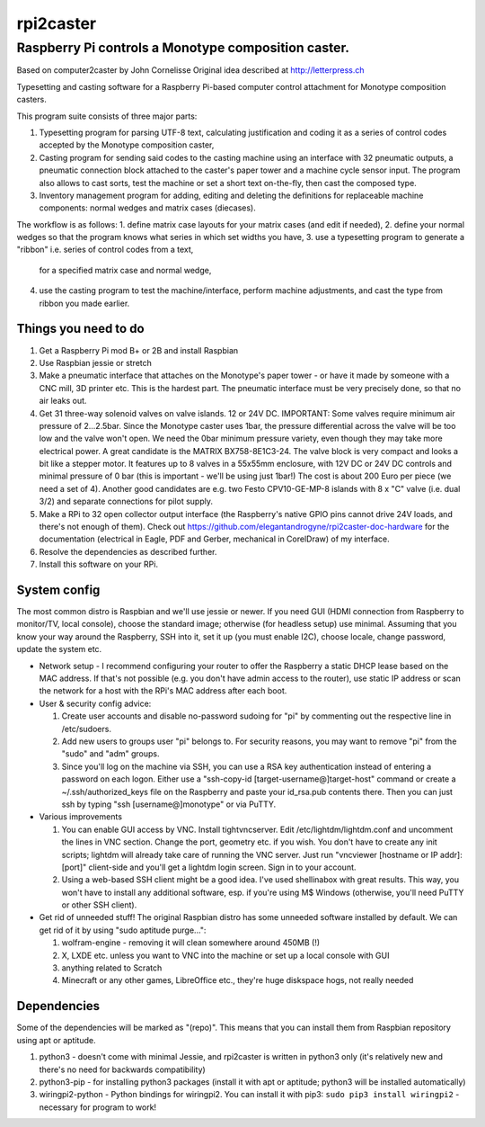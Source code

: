 rpi2caster
==========

Raspberry Pi controls a Monotype composition caster.
^^^^^^^^^^^^^^^^^^^^^^^^^^^^^^^^^^^^^^^^^^^^^^^^^^^^

Based on computer2caster by John Cornelisse Original idea described at
http://letterpress.ch


Typesetting and casting software for a Raspberry Pi-based computer control
attachment for Monotype composition casters.

This program suite consists of three major parts:

1. Typesetting program for parsing UTF-8 text, calculating justification 
   and coding it as a series of control codes accepted by the Monotype composition caster,
2. Casting program for sending said codes to the casting machine using an interface with 
   32 pneumatic outputs, a pneumatic connection block attached to the caster's paper tower
   and a machine cycle sensor input. The program also allows to cast sorts, test the machine
   or set a short text on-the-fly, then cast the composed type.
3. Inventory management program for adding, editing and deleting the definitions for
   replaceable machine components: normal wedges and matrix cases (diecases).

The workflow is as follows:
1. define matrix case layouts for your matrix cases (and edit if needed),
2. define your normal wedges so that the program knows what series in which set widths you have,
3. use a typesetting program to generate a "ribbon" i.e. series of control codes from a text,
   for a specified matrix case and normal wedge,
4. use the casting program to test the machine/interface, perform machine adjustments, and cast
   the type from ribbon you made earlier.


Things you need to do
---------------------

1. Get a Raspberry Pi mod B+ or 2B and install Raspbian
2. Use Raspbian jessie or stretch
3. Make a pneumatic interface that attaches on the Monotype's paper
   tower - or have it made by someone with a CNC mill, 3D printer etc.
   This is the hardest part. The pneumatic interface must be very
   precisely done, so that no air leaks out.
4. Get 31 three-way solenoid valves on valve islands. 12 or 24V DC.
   IMPORTANT: Some valves require minimum air pressure of 2...2.5bar.
   Since the Monotype caster uses 1bar, the pressure differential across the
   valve will be too low and the valve won't open. We need the 0bar
   minimum pressure variety, even though they may take more electrical
   power. A great candidate is the MATRIX BX758-8E1C3-24. 
   The valve block is very compact and looks a bit like a stepper motor.
   It features up to 8 valves in a 55x55mm enclosure, with 12V DC or 24V DC
   controls and minimal pressure of 0 bar (this is important - we'll be
   using just 1bar!) The cost is about 200 Euro per piece (we need a set of 4).
   Another good candidates are e.g. two Festo CPV10-GE-MP-8 islands
   with 8 x "C" valve (i.e. dual 3/2) and separate connections for pilot supply.
5. Make a RPi to 32 open collector output interface (the Raspberry's native
   GPIO pins cannot drive 24V loads, and there's not enough of them).
   Check out https://github.com/elegantandrogyne/rpi2caster-doc-hardware
   for the documentation (electrical in Eagle, PDF and Gerber,
   mechanical in CorelDraw) of my interface.
6. Resolve the dependencies as described further.
7. Install this software on your RPi.

System config
-------------

The most common distro is Raspbian and we'll use jessie or newer.
If you need GUI (HDMI connection from Raspberry to monitor/TV, local console),
choose the standard image; otherwise (for headless setup) use minimal.
Assuming that you know your way around the Raspberry, SSH into it, set it up
(you must enable I2C), choose locale, change password, update the system etc.

-  Network setup - I recommend configuring your router to offer the
   Raspberry a static DHCP lease based on the MAC address. If that's not
   possible (e.g. you don't have admin access to the router),
   use static IP address or scan the network for a host with the RPi's
   MAC address after each boot.

-  User & security config advice:

   1. Create user accounts and disable no-password sudoing for "pi" by
      commenting out the respective line in /etc/sudoers.
   2. Add new users to groups user "pi" belongs to. For security
      reasons, you may want to remove "pi" from the "sudo" and "adm"
      groups.
   3. Since you'll log on the machine via SSH, you can use a RSA key
      authentication instead of entering a password on each logon.
      Either use a "ssh-copy-id [target-username@]target-host" command
      or create a ~/.ssh/authorized\_keys file on the Raspberry and paste
      your id\_rsa.pub contents there. Then you can just
      ssh by typing "ssh [username@]monotype" or via PuTTY.

-  Various improvements

   1. You can enable GUI access by VNC. Install tightvncserver. Edit
      /etc/lightdm/lightdm.conf and uncomment the lines in VNC section.
      Change the port, geometry etc. if you wish. You don't have to
      create any init scripts; lightdm will already take care of running
      the VNC server. Just run "vncviewer [hostname or IP addr]:[port]"
      client-side and you'll get a lightdm login screen. Sign in to your
      account.
   2. Using a web-based SSH client might be a good idea. I've used
      shellinabox with great results. This way, you won't have to
      install any additional software, esp. if you're using M$ Windows
      (otherwise, you'll need PuTTY or other SSH client).

-  Get rid of unneeded stuff! The original Raspbian distro has some
   unneeded software installed by default. We can get rid of it by using
   "sudo aptitude purge...":

   1. wolfram-engine - removing it will clean somewhere around 450MB (!)
   2. X, LXDE etc. unless you want to VNC into the machine or set up a
      local console with GUI
   3. anything related to Scratch
   4. Minecraft or any other games, LibreOffice etc., they're huge
      diskspace hogs, not really needed

Dependencies
------------

Some of the dependencies will be marked as "(repo)". This means that you
can install them from Raspbian repository using apt or aptitude.

1.  python3 - doesn't come with minimal Jessie, and rpi2caster is written
    in python3 only (it's relatively new and there's no need for
    backwards compatibility)
2.  python3-pip - for installing python3 packages (install it with apt or
    aptitude; python3 will be installed automatically)
3.  wiringpi2-python - Python bindings for wiringpi2. You can install it
    with pip3: ``sudo pip3 install wiringpi2`` - necessary for program to
    work!
